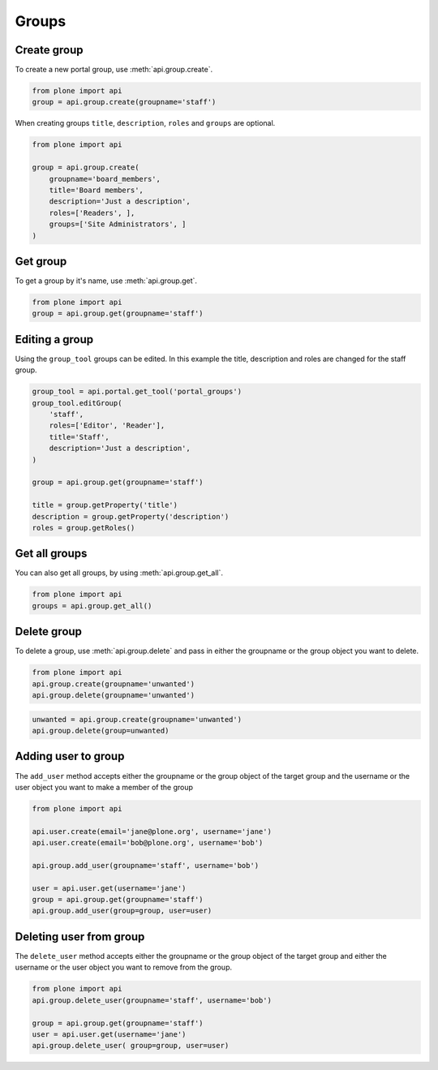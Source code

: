 .. module:: plone

Groups
======

.. _group_create_example:

Create group
------------

To create a new portal group, use :meth:`api.group.create`.

.. code-block:: python

    from plone import api
    group = api.group.create(groupname='staff')

.. invisible-code-block:: python

    self.assertEquals(group.id, 'staff')

When creating groups ``title``, ``description``, ``roles`` and ``groups`` are optional.

.. code-block:: python

    from plone import api

    group = api.group.create(
        groupname='board_members',
        title='Board members',
        description='Just a description',
        roles=['Readers', ],
        groups=['Site Administrators', ]
    )

.. invisible-code-block:: python

    self.assertEquals(group.id, 'board_members')
    self.assertEquals(group.getProperty('title'), 'Board members')
    self.assertEquals(group.getProperty('description'), 'Just a description')
    assert 'Readers' in group.getRoles()
    assert 'Site Administrators' in group.getMemberIds()

.. _group_get_example:

Get group
---------

To get a group by it's name, use :meth:`api.group.get`.

.. code-block:: python

    from plone import api
    group = api.group.get(groupname='staff')

.. invisible-code-block:: python

    self.assertEquals(group.id, 'staff')


.. __groups_get_all_example:

Editing a group
---------------

Using the ``group_tool`` groups can be edited. In this example the title, description and roles
are changed for the staff group.

.. code-block:: python

    group_tool = api.portal.get_tool('portal_groups')
    group_tool.editGroup(
        'staff',
        roles=['Editor', 'Reader'],
        title='Staff',
        description='Just a description',
    )

    group = api.group.get(groupname='staff')

    title = group.getProperty('title')
    description = group.getProperty('description')
    roles = group.getRoles()

.. invisible-code-block:: python

    self.assertEqual(title, 'Staff')
    self.assertEqual(description, 'Just a description')
    assert 'Editor' in roles
    assert 'Reader' in roles


Get all groups
--------------

You can also get all groups, by using :meth:`api.group.get_all`.

.. code-block:: python

    from plone import api
    groups = api.group.get_all()

.. invisible-code-block:: python

    self.assertEquals(groups[0].id, 'Administrators')


.. _group_delete_example:

Delete group
------------

To delete a group, use :meth:`api.group.delete` and pass in either the groupname
or the group object you want to delete.

.. code-block:: python

    from plone import api
    api.group.create(groupname='unwanted')
    api.group.delete(groupname='unwanted')

.. invisible-code-block:: python

    assert not api.group.get(groupname='unwanted')

.. code-block:: python

    unwanted = api.group.create(groupname='unwanted')
    api.group.delete(group=unwanted)

.. invisible-code-block:: python

    assert not api.group.get(groupname='unwanted')

Adding user to group
--------------------

The ``add_user`` method accepts either the groupname or the group object of the target group and
the username or the user object you want to make a member of the group

.. code-block:: python

    from plone import api

    api.user.create(email='jane@plone.org', username='jane')
    api.user.create(email='bob@plone.org', username='bob')

    api.group.add_user(groupname='staff', username='bob')

    user = api.user.get(username='jane')
    group = api.group.get(groupname='staff')
    api.group.add_user(group=group, user=user)

.. invisible-code-block:: python

    assert 'staff' in api.user.get_groups(username='bob')
    assert 'staff' in api.user.get_groups(username='jane')

.. _delete_user_from_group_example:

Deleting user from group
------------------------

The ``delete_user`` method accepts either the groupname or the group object of the target
group and either the username or the user object you want to remove from the group.

.. code-block:: python

    from plone import api
    api.group.delete_user(groupname='staff', username='bob')

    group = api.group.get(groupname='staff')
    user = api.user.get(username='jane')
    api.group.delete_user( group=group, user=user)

.. invisible-code-block:: python

    assert 'staff' not in api.user.get_groups(username='bob')
    assert 'staff' not in api.user.get_groups(username='jane')
